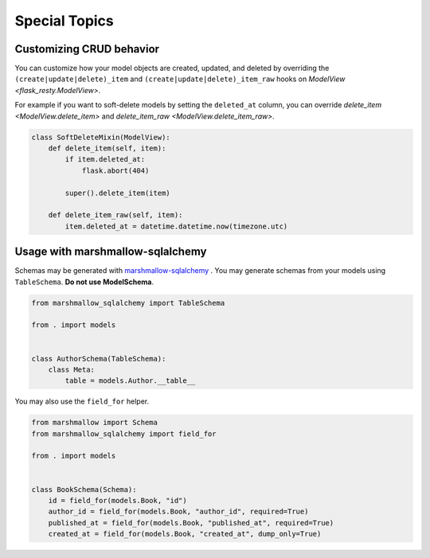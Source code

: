 Special Topics
==============

Customizing CRUD behavior
-------------------------

You can customize how your model objects are created, updated, and deleted by overriding
the ``(create|update|delete)_item`` and ``(create|update|delete)_item_raw`` hooks on 
`ModelView <flask_resty.ModelView>`.

For example if you want to soft-delete models by setting the ``deleted_at`` column, you
can override `delete_item <ModelView.delete_item>` and `delete_item_raw <ModelView.delete_item_raw>`.

.. code-block:: python

    class SoftDeleteMixin(ModelView):
        def delete_item(self, item):
            if item.deleted_at:
                flask.abort(404)

            super().delete_item(item)

        def delete_item_raw(self, item):
            item.deleted_at = datetime.datetime.now(timezone.utc)

Usage with marshmallow-sqlalchemy
---------------------------------

Schemas may be generated with `marshmallow-sqlalchemy <https://marshmallow-sqlalchemy.readthedocs.io/>`_ .
You may generate schemas from your models using ``TableSchema``. **Do not use ModelSchema**.

.. code-block:: python

    from marshmallow_sqlalchemy import TableSchema

    from . import models


    class AuthorSchema(TableSchema):
        class Meta:
            table = models.Author.__table__


You may also use the ``field_for`` helper.

.. code-block:: python

    from marshmallow import Schema
    from marshmallow_sqlalchemy import field_for

    from . import models


    class BookSchema(Schema):
        id = field_for(models.Book, "id")
        author_id = field_for(models.Book, "author_id", required=True)
        published_at = field_for(models.Book, "published_at", required=True)
        created_at = field_for(models.Book, "created_at", dump_only=True)



.. todo:: Testing

.. todo:: Project organization for larger applications (subpackages)

.. todo:: Loading related data

.. todo:: Prefetching data (base_query_options)
